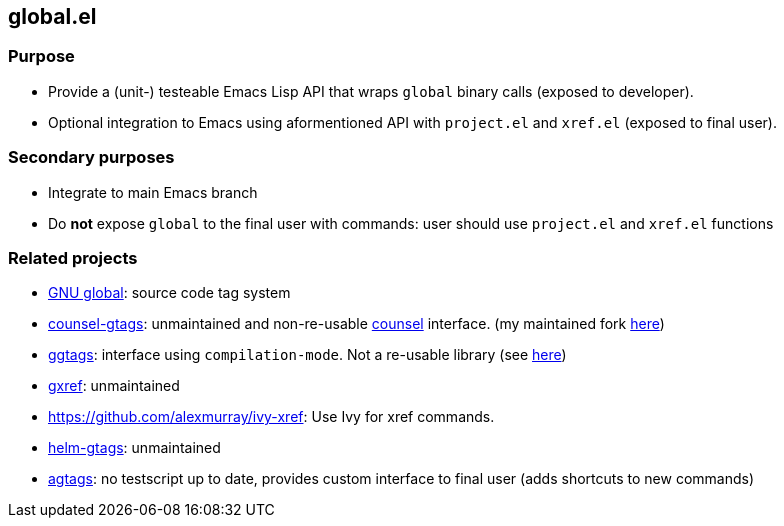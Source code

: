 == global.el

=== Purpose

* Provide a (unit-) testeable Emacs Lisp API that wraps `global` binary calls (exposed to developer).
* Optional integration to Emacs using aformentioned API with `project.el` and `xref.el` (exposed to final user).

=== Secondary purposes

* Integrate to main Emacs branch
* Do *not* expose `global` to the final user with commands: user should use `project.el` and `xref.el` functions

=== Related projects

* https://www.gnu.org/s/global/[GNU global]: source code tag system
* https://github.com/syohex/emacs-counsel-gtags[counsel-gtags]: unmaintained and non-re-usable https://github.com/abo-abo/swiper[counsel] interface. (my maintained fork https://github.com/FelipeLema/emacs-counsel-gtags/[here])
* https://github.com/leoliu/ggtags[ggtags]: interface using `compilation-mode`. Not a re-usable library (see https://github.com/leoliu/ggtags/issues/175#issuecomment-428986369[here])
* https://github.com/dedi/gxref/[gxref]: unmaintained
* https://github.com/alexmurray/ivy-xref: Use Ivy for xref commands.
* https://github.com/syohex/emacs-helm-gtags[helm-gtags]: unmaintained
* https://github.com/vietor/agtags[agtags]: no testscript up to date, provides custom interface to final user (adds shortcuts to new commands)
